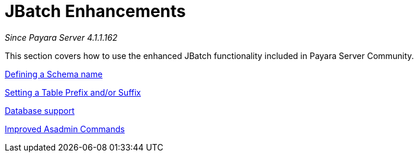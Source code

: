 [[contents]]
= JBatch Enhancements

_Since Payara Server 4.1.1.162_

This section covers how to use the enhanced JBatch functionality included
in Payara Server Community.


xref:Technical Documentation/Payara Server Documentation/Jakarta EE API/JBatch API/schema-name.adoc[Defining a Schema name]

xref:Technical Documentation/Payara Server Documentation/Jakarta EE API/JBatch API/table-prefix-and-suffix.adoc[Setting a Table Prefix and/or Suffix]

xref:Technical Documentation/Payara Server Documentation/Jakarta EE API/JBatch API/database-support.adoc[Database support]

xref:Technical Documentation/Payara Server Documentation/Jakarta EE API/JBatch API/asadmin.adoc[Improved Asadmin Commands]
